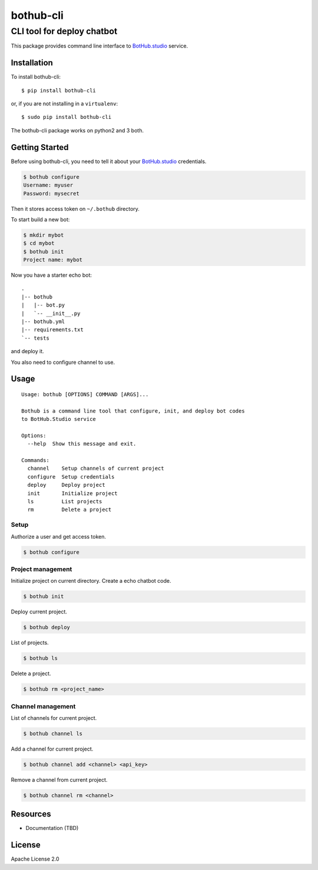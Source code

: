 ==========
bothub-cli
==========
---------------------------
CLI tool for deploy chatbot
---------------------------

This package provides command line interface to `BotHub.studio`_ service.

Installation
============

To install bothub-cli::

  $ pip install bothub-cli

or, if you are not installing in a ``virtualenv``::

  $ sudo pip install bothub-cli

The bothub-cli package works on python2 and 3 both.


Getting Started
===============

Before using bothub-cli, you need to tell it about your `BotHub.studio`_ credentials.

.. code:: bash

   $ bothub configure
   Username: myuser
   Password: mysecret

Then it stores access token on ``~/.bothub`` directory.

To start build a new bot:

.. code:: bash

   $ mkdir mybot
   $ cd mybot
   $ bothub init
   Project name: mybot

Now you have a starter echo bot::

  .
  |-- bothub
  |   |-- bot.py
  |   `-- __init__.py
  |-- bothub.yml
  |-- requirements.txt
  `-- tests

and deploy it.

.. code:: bash
   $ bothub deploy

You also need to configure channel to use.

.. code:: bash
   $ bothub channel add telegram <my-api-key>

Usage
=====

::

   Usage: bothub [OPTIONS] COMMAND [ARGS]...

   Bothub is a command line tool that configure, init, and deploy bot codes
   to BotHub.Studio service

   Options:
     --help  Show this message and exit.

   Commands:
     channel    Setup channels of current project
     configure  Setup credentials
     deploy     Deploy project
     init       Initialize project
     ls         List projects
     rm         Delete a project


Setup
-----

Authorize a user and get access token.

.. code:: bash

   $ bothub configure


Project management
------------------

Initialize project on current directory. Create a echo chatbot code.

.. code:: bash

   $ bothub init

Deploy current project.

.. code:: bash

   $ bothub deploy

List of projects.

.. code:: bash

   $ bothub ls

Delete a project.

.. code:: bash

   $ bothub rm <project_name>

Channel management
------------------

List of channels for current project.

.. code:: bash

   $ bothub channel ls

Add a channel for current project.

.. code:: bash

   $ bothub channel add <channel> <api_key>

Remove a channel from current project.

.. code:: bash

   $ bothub channel rm <channel>


Resources
=========

* Documentation (TBD)


License
=======

Apache License 2.0

.. _BotHub.studio: https://bothub.studio
